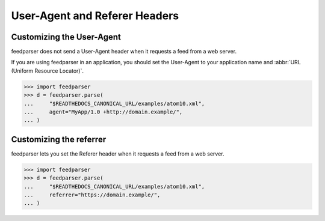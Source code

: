 User-Agent and Referer Headers
==============================

Customizing the User-Agent
--------------------------

feedparser does not send a User-Agent header
when it requests a feed from a web server.

If you are using feedparser in an application,
you should set the User-Agent to your application name and
:abbr:`URL (Uniform Resource Locator)`.

..  code-block:: pycon

    >>> import feedparser
    >>> d = feedparser.parse(
    ...     "$READTHEDOCS_CANONICAL_URL/examples/atom10.xml",
    ...     agent="MyApp/1.0 +http://domain.example/",
    ... )


Customizing the referrer
------------------------

feedparser lets you set the Referer header
when it requests a feed from a web server.

..  code-block:: pycon

    >>> import feedparser
    >>> d = feedparser.parse(
    ...     "$READTHEDOCS_CANONICAL_URL/examples/atom10.xml",
    ...     referrer="https://domain.example/",
    ... )
